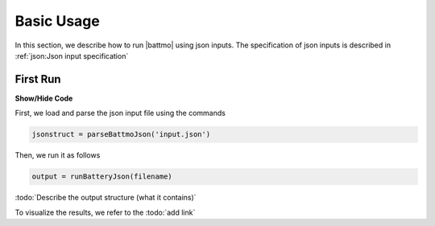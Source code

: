 ===========
Basic Usage
===========

In this section, we describe how to run |battmo| using json inputs. The specification of json inputs is described in :ref:`json:Json input specification`

First Run
=========

.. container:: toggle

    .. container:: header

       **Show/Hide Code**

    .. code-block:: xml
       :linenos:

       from plone import api

First, we load and parse the json input file using the commands

.. code:: matlab

   jsonstruct = parseBattmoJson('input.json')

Then, we run it as follows
  
.. code:: matlab

   output = runBatteryJson(filename)

.. collapse:: The json file :code:`input.json` provides all the data need to run the whole simulation.

   .. literalinclude:: inputfile.json
      :language: json
                 
:todo:`Describe the output structure (what it contains)`
      
To visualize the results, we refer to the :todo:`add link`
     

